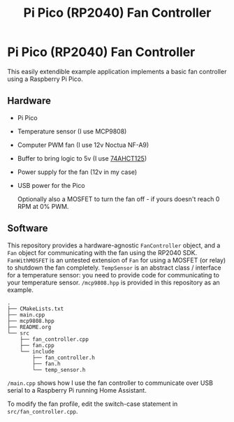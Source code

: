 #+title: Pi Pico (RP2040) Fan Controller

* Pi Pico (RP2040) Fan Controller

This easily extendible example application implements a basic fan controller using a Raspberry Pi Pico.

** Hardware
- Pi Pico
- Temperature sensor (I use MCP9808)
- Computer PWM fan (I use 12v Noctua NF-A9)
- Buffer to bring logic to 5v (I use [[https://www.adafruit.com/product/1787][74AHCT125]])
- Power supply for the fan (12v in my case)
- USB power for the Pico

  Optionally also a MOSFET to turn the fan off - if yours doesn't reach 0 RPM at 0% PWM.
** Software
# #+include: "./doc/output.puml" src plantuml :file doc/class-diag.png

[[./doc/class-diag.png]]

This repository provides a hardware-agnostic =FanController= object, and a =Fan= object for communicating with the fan using the RP2040 SDK. =FanWithMOSFET= is an untested extension of =Fan= for using a MOSFET (or relay) to shutdown the fan completely. =TempSensor= is an abstract class / interface for a temperature sensor: you need to provide code for communicating to your temperature sensor. =/mcp9808.hpp= is provided in this repository as an example.

#+begin_src text
.
├── CMakeLists.txt
├── main.cpp
├── mcp9808.hpp
├── README.org
└── src
    ├── fan_controller.cpp
    ├── fan.cpp
    └── include
        ├── fan_controller.h
        ├── fan.h
        └── temp_sensor.h
#+end_src

=/main.cpp= shows how I use the fan controller to communicate over USB serial to a Raspberry Pi running Home Assistant.

To modify the fan profile, edit the switch-case statement in =src/fan_controller.cpp=.
